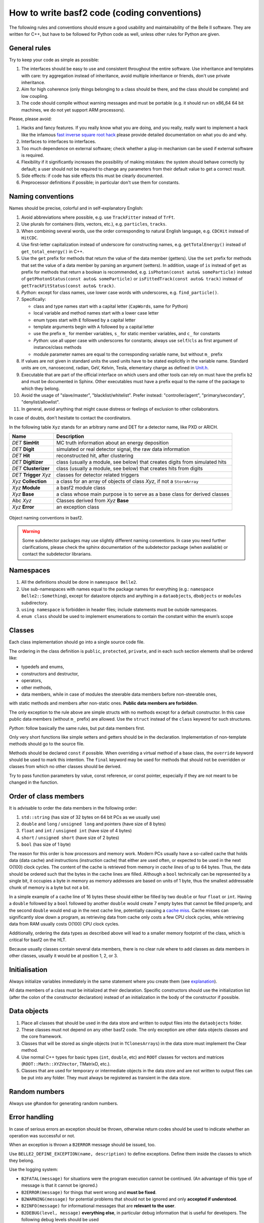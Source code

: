 How to write basf2 code (coding conventions)
============================================

The following rules and conventions should ensure a good usability and maintainability of
the Belle II software. They are written for C++, but have to be followed for Python code
as well, unless other rules for Python are given.


General rules
-------------

Try to keep your code as simple as possible:

1. The interfaces should be easy to use and consistent throughout the entire software.
   Use inheritance and templates with care: try aggregation instead of inheritance, avoid
   multiple inheritance or friends, don't use private inheritance.

2. Aim for high coherence (only things belonging to a class should be there, and the class
   should be complete) and low coupling.

3. The code should compile without warning messages and must be portable (e.g. it should
   run on x86_64 64 bit machines, we do not yet support ARM processors).

Please, please avoid:

1. Hacks and fancy features. If you really know what you are doing, and you really, really
   want to implement a hack like the infamous
   `fast inverse square root hack <https://www.youtube.com/watch?v=p8u_k2LIZyo>`_
   please provide detailed documentation on what you do and why.

2. Interfaces to interfaces to interfaces.

3. Too much dependence on external software; check whether a plug-in mechanism can be used
   if external software is required.

4. Flexibility if it significantly increases the possibility of making mistakes: the
   system should behave correctly by default; a user should not be required to change any
   parameters from their default value to get a correct result.

5. Side effects: if code has side effects this must be clearly documented.

6. Preprocessor definitions if possible; in particular don't use them for constants.


Naming conventions
------------------

Names should be precise, colorful and in self-explanatory English:

1. Avoid abbreviations where possible, e.g. use ``TrackFitter`` instead of ``TrFt``.

2. Use plurals for containers (lists, vectors, etc.), e.g. ``particles``, ``tracks``.

3. When combining several words, use the order corresponding to natural English language,
   e.g. ``CDCHit`` instead of ``HitCDC``.

4. Use first-letter capitalization instead of underscore for constructing names, e.g.
   ``getTotalEnergy()`` instead of ``get_total_energy()`` in C++.

5. Use the ``get`` prefix for methods that return the value of the data member (getters).
   Use the ``set`` prefix for methods that set the value of a data member by parsing an
   argument (setters).
   In addition, usage of ``is`` instead of ``get`` as prefix for methods that return a
   boolean is recommended, e.g. ``isPhoton(const auto& someParticle)`` instead of
   ``getPhotonStatus(const auto& someParticle)`` or ``isFittedTrack(const auto& track)``
   instead of ``getTrackFitStatus(const auto& track)``.

6. *Python*: except for class names, use lower case words with underscores,
   e.g. ``find_particle()``.

7. Specifically:

   * class and type names start with a capital letter (``CapWords``, same for Python)

   * local variable and method names start with a lower case letter

   * enum types start with ``E`` followed by a capital letter

   * template arguments begin with ``A`` followed by a capital letter

   * use the prefix ``m_`` for member variables, ``s_`` for static member variables, and
     ``c_`` for constants

   * *Python*: use all upper case with underscores for constants; always use
     ``self``/``cls`` as first argument of instance/class methods

   * module parameter names are equal to the corresponding variable name, but without
     ``m_`` prefix

8. If values are not given in standard units the used units have to be stated explicitly
   in the variable name. Standard units are cm, nanosecond, radian, GeV, Kelvin, Tesla,
   elementary charge as defined in `Unit.h <https://github.com/belle2/basf2/blob/main/framework/gearbox/include/Unit.h>`_.

9. Executable that are part of the official interface on which users and other tools can
   rely on must have the prefix ``b2`` and must be documented in Sphinx. Other executables
   must have a prefix equal to the name of the package to which they belong.

10. Avoid the usage of "slave/master", "blacklist/whitelist". Prefer instead:
    "controller/agent", "primary/secondary", "denylist/allowlist".

11. In general, avoid anything that might cause distress or feelings of exclusion to other
    collaborators.

In case of doubts, don't hesitate to contact the coordinators.

In the following table ``Xyz`` stands for an arbitrary name and DET for a detector name,
like PXD or ARICH.

=======================  ===========================================================================
Name                     Description
=======================  ===========================================================================
*DET* **SimHit**         MC truth information about an energy deposition
*DET* **Digit**          simulated or real detector signal, the raw data information
*DET* **Hit**            reconstructed hit, after clustering
*DET* **Digitizer**      class (usually a module, see below) that creates digits from simulated hits
*DET* **Clusterizer**    class (usually a module, see below) that creates hits from digits
*DET* **Trigger** *Xyz*   classes for detector related triggers
*Xyz* **Collection**     a class for an array of objects of class *Xyz*, if not a ``StoreArray``
*Xyz* **Module**         a basf2 module class
*Xyz* **Base**           a class whose main purpose is to serve as a base class for derived classes
Abc *Xyz*                Classes derived from *Xyz* **Base**
*Xyz* **Error**          an exception class
=======================  ===========================================================================

.. _class_naming_conventions:

.. figure:: object_naming_convention.svg
   :width: 10cm
   :align: center
   
   Object naming conventions in basf2.

.. warning::

   Some subdetector packages may use slightly different naming conventions. In case you
   need further clarifications, please check the sphinx documentation of the subdetector
   package (when available) or contact the subdetector librarians.


Namespaces
----------

1. All the definitions should be done in ``namespace Belle2``.

2. Use sub-namespaces with names equal to the package names for everything (e.g.:
   ``namespace Belle2::Something``), except for datastore objects and anything in a
   ``dataobjects``, ``dbobjects`` or ``modules`` subdirectory.

3. ``using namespace`` is forbidden in header files; include statements must be outside
   namespaces.

4. ``enum class`` should be used to implement enumerations to contain the constant within
   the enum’s scope


Classes
-------

Each class implementation should go into a single source code file.

The ordering in the class definition is ``public``, ``protected``, ``private``, and in
each such section elements shall be ordered like:

* typedefs and enums,

* constructors and destructor,

* operators,

* other methods,

* data members, while in case of modules the steerable data members before non-steerable
  ones,

with static methods and members after non-static ones. **Public data members are forbidden**.

The only exception to the rule above are simple structs with no methods except for a
default constructor. In this case public data members (without ``m_`` prefix) are allowed.
Use the ``struct`` instead of the ``class`` keyword for such structures.

*Python*: follow basically the same rules, but put data members first.

Only very short functions like simple setters and getters should be in the declaration.
Implementation of non-template methods should go to the source file.

Methods should be declared ``const`` if possible. When overriding a virtual method of a
base class, the ``override`` keyword should be used to mark this intention. The ``final``
keyword may be used for methods that should not be overridden or classes from which no
other classes should be derived.

Try to pass function parameters by value, const reference, or const pointer, especially
if they are not meant to be changed in the function.


Order of class members
----------------------

It is advisable to order the data members in the following order:

1. ``std::string`` (has size of 32 bytes on 64 bit PCs as we usually use)

2. ``double`` and ``long`` / ``unsigned long`` and pointers (have size of 8 bytes)

3. ``float`` and ``int`` / ``unsigned int`` (have size of 4 bytes)

4.  ``short`` / ``unsigned short`` (have size of 2 bytes)

5. ``bool`` (has size of 1 byte)

The reason for this order is how processors and memory work. Modern PCs usually have a
so-called cache that holds data (data cache) and instructions (instruction cache) that
either are used often, or expected to be used in the next O(100) clock cycles. The
content of the cache is retrieved from memory in *cache lines* of up to 64 bytes. Thus,
the data should be ordered such that the bytes in the cache lines are filled.
Although a ``bool`` technically can be represented by a single bit, it occupies a
byte in memory as memory addresses are based on units of 1 byte, thus the smallest
addressable chunk of memory is a byte but not a bit.

In a simple example of a cache line of 16 bytes these should either be filled by two
``double`` or four ``float`` or ``int``. Having a ``double`` followed by a ``bool``
followed by another ``double`` would create 7 empty bytes that cannot be filled
properly, and the second ``double`` would end up in the next cache line, potentially
causing a `cache miss <https://www.geeksforgeeks.org/types-of-cache-misses/>`_.
Cache misses can significantly slow down a program, as retrieving data from cache only
costs a few CPU clock cycles, while retrieving data from RAM usually costs O(100) CPU
clock cycles.

Additionally, ordering the data types as described above will lead to a smaller memory
footprint of the class, which is critical for basf2 on the HLT.

Because usually classes contain several data members, there is no clear rule where to add
classes as data members in other classes, usually it would be at position 1, 2, or 3.


Initialisation
--------------

Always initialize variables immediately in the same statement where you create them
(see `explanation <https://confluence.desy.de/download/attachments/34036872/dangerousC.pdf?version=3&modificationDate=1467725383373&api=v2>`_).

All data members of a class must be initialized at their declaration. Specific
constructors should use the initialization list (after the colon of the constructor
declaration) instead of an initialization in the body of the constructor if possible.


Data objects
------------

1. Place all classes that should be used in the data store and written to output files into
   the ``dataobjects`` folder.

2. These classes must not depend on any other basf2 code. The only exception are other data
   objects classes and the core framework.

3. Classes that will be stored as single objects (not in ``TClonesArrays``) in the data store
   must implement the Clear method.

4. Use normal C++ types for basic types (``int``, ``double``, etc) and ``ROOT`` classes for
   vectors and matrices (``ROOT::Math::XYZVector``, TMatrixD, etc.).

5. Classes that are used for temporary or intermediate objects in the data store and are not
   written to output files can be put into any folder. They must always be registered as
   transient in the data store.


Random numbers
--------------

Always use ``gRandom`` for generating random numbers.


Error handling
--------------

In case of serious errors an exception should be thrown, otherwise return codes should be
used to indicate whether an operation was successful or not.

When an exception is thrown a ``B2ERROR`` message should be issued, too.

Use ``BELLE2_DEFINE_EXCEPTION(name, description)`` to define exceptions. Define them inside
the classes to which they belong.

Use the logging system:

* ``B2FATAL(message)`` for situations were the program execution cannot be continued.
  (An advantage of this type of message is that it cannot be ignored.)
  
* ``B2ERROR(message)`` for things that went wrong and **must be fixed**.

* ``B2WARNING(message)`` for potential problems that should not be ignored and only **accepted if
  understood**.

* ``B2INFO(message)`` for informational messages that are **relevant to the user**.

* ``B2DEBUG(level, message)`` **everything else**, in particular debug information that is
  useful for developers. The following debug levels should be used
  
  * 0-9 for user code. The use case is that a user wants to debug their analysis code. Debug
    levels below 10 must not be used is basf2 code.
    
  * 10-19 for analysis package code. The use case is that a user wants to debug problems in
    analysis jobs with the help of experts.
    
    * For even more output control: 10 is enabled when running debug with no arguments, so
      messages 0-10 will be shown when running --debug <no args>
      
  * 20-29 for simulation/reconstruction code. The use case is that a developer wants to debug
    their code or the debugging of production jobs by experts.
        
  * 30-39 for framework code. The use case is that an expert wants to debug problems in the core software.


Files
-----

For C++, header files have the extension ``.h``, sources ``.cc`` with the base file name corresponding
to the class name defined / implemented in the file. Each header file should have a multiple inclusion
protection using::

  #pragma once

close to the beginning of the file. In older files you can still find protections using ``ifndef``::

  #ifndef FILENAME_H
  #define FILENAME_H
   ...
  #endif

which is perfectly valid and doesn't need to be changed, but for new files ``#pragma once`` is
preferred.

All include statements must be at the top of the beginning of the file and should use the
``<>`` - notation for global available includes of the form::

  #include <package/dir/otherclass.h>

Includes should be kept to a minimum: all necessary symbols in the header should be forward declared
if possible (to reduce depedencies between the header files), or, if that is not possible, the
appropriate header needs to be included.

You must add the following header to all C++ files::

  /**************************************************************************
  * basf2 (Belle II Analysis Software Framework)                           *
  * Author: The Belle II Collaboration                                     *
  *                                                                        *
  * See git log for contributors and copyright holders.                    *
  * This file is licensed under LGPL-3.0, see LICENSE.md.                  *
  **************************************************************************/

and the following to all python files::

  ##########################################################################
  # basf2 (Belle II Analysis Software Framework)                           #
  # Author: The Belle II Collaboration                                     #
  #                                                                        #
  # See git log for contributors and copyright holders.                    #
  # This file is licensed under LGPL-3.0, see LICENSE.md.                  #
  ##########################################################################

You do not need to add your name (your work is attributed via the git log) to the file
**unless** as a contact person for a validation script or another operational reason.

*Python*: All files have the extension ``.py``.


Code Formatting Style
---------------------

In general use

  * 2 spaces for indentation,
  * Stroustrup style for brackets, i.e. brackets are attached except for functions,
  * spaces around keywords, operands and parentheses.

Example::

  if (x == y) {  
    ...   
  } else if (x > y) {  
    ...   
  } else {  
    ....   
  }   

*Python*: Follow the `Style Guide for Python Code <http://www.python.org/dev/peps/pep-0008/>`_.

.. tip::
    You can use the ``b2code-style-fix`` tool to format your code according to the style rules. Only
    code that follows the required style can be committed to the git repository! The
    ``b2code-style-check`` tool can be used to print the changes that the ``b2code-style-fix`` tool would apply.

In the definition of pointers and references the \* and \& symbols have to be attached to
the variable type, not the variable name, e.g.::

  int* pIndex;   
  int& index = *pIndex;   

Be aware of the (wrong) C++ convention for definitions of multiple variables in one statement.
E.g. ``int* a, b;`` will define a pointer a and an int variable (not a pointer) b. It is
recommended to split multiple pointer definitions to separate statements.


Documentation
-------------

All code has to be documented using Software.DoxyGen style comments – you can find examples
in the `DoxyGen <https://confluence.desy.de/display/BI/Software+DoxyGen>`_ article. Rules on
what should be documented, and how:

  * Each class needs a detailed comment describing the purpose of the class.
  
  * Each method needs a comment describing at least the input and output quantities.
  
  * Comments on data members are encouraged, unless their meaning is obvious.
  
  * Comments on design decisions and implementation details may be added if appropriate.
    External documentation may be more useful to describe the overall design.
  
  * *Python*: Use docstrings instead of comments for the documentation of classes and
    methods/functions.
  
  * If a file contains functions that are not methods of a class, the documentation generation
    has to be enabled by documenting the file. This is done by adding ``/** @file filename */``
    at the beginning of the file, where filename should be replaced by the actual file name.
    Further documentation describing the file can be added in the comment.
    *Python* : The corresponding statement for python files is ``##@package`` followed by a
    package name. This has to be added before the function definitions, e.g. directly after
    the utf-coding definition. Further documentation describing the package can be added after
    this line as comments.
  
  * Documentation about the input and output of modules is
    `automatically generated <https://confluence.desy.de/display/BI/Software+VisualizeDataFlow>`_
    if both are registered in the initialize method.


Further Suggestions
-------------------

  * Use ``iXxx`` to indicate the identifying integer for an object, e.g. a variable for asking
    for a specific layer is ``iLayer``.
  
  * Use ``nXxx`` to indicate the total number of something, e.g. the number of layers, that a
    subdetector has is ``nLayer``.
  
  * If you get a warning about too large or unbound stack usage, use ``std::vector`` instead
    of a one-dimensional C array or ``boost::multi_array`` instead of multi-dimensional C arrays.
    See these `slides <http://kds.kek.jp/getFile.py/access?contribId=0&resId=0&materialId=slides&confId=19219>`_
    or `mail <https://belle2.kek.jp/sympa/arc/software/2015-07/msg00061.html>`_ for more information.
